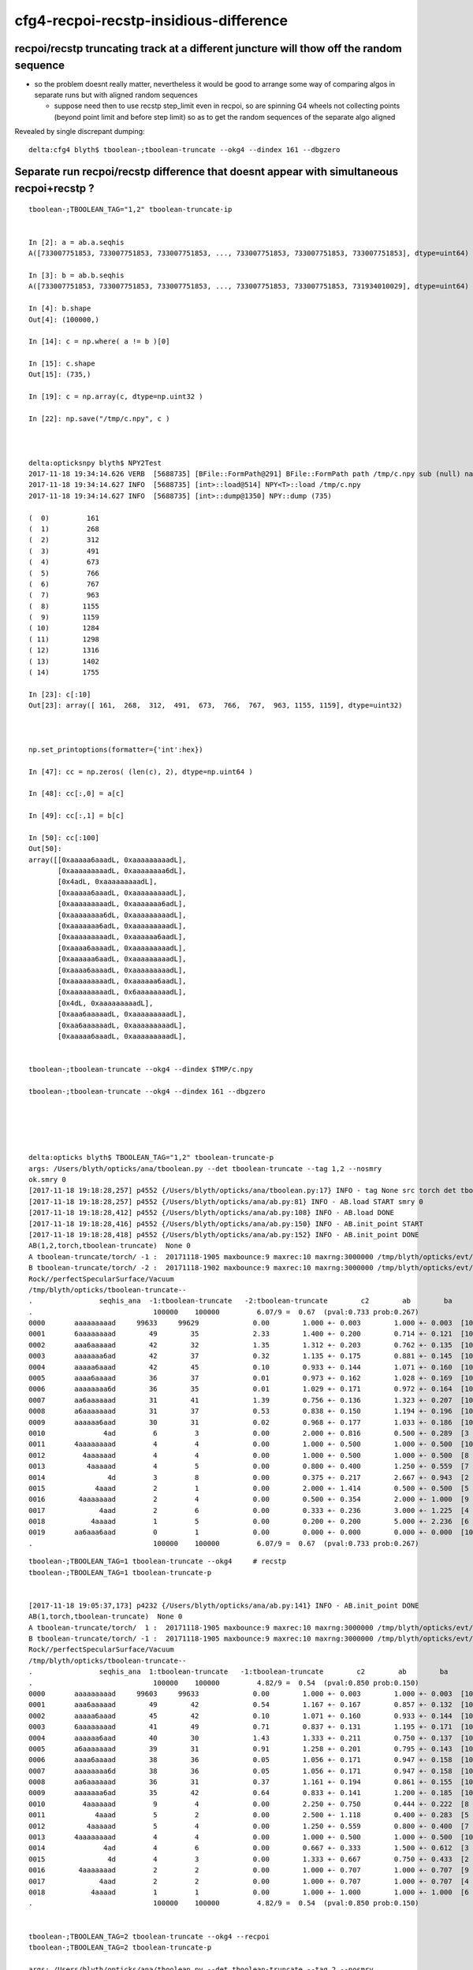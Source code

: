 cfg4-recpoi-recstp-insidious-difference
=============================================


recpoi/recstp truncating track at a different juncture will thow off the random sequence
------------------------------------------------------------------------------------------

* so the problem doesnt really matter, nevertheless it would be good to 
  arrange some way of comparing algos in separate runs but with aligned random sequences

  * suppose need then to use recstp step_limit even in recpoi, 
    so are spinning G4 wheels not collecting points (beyond point limit and before step limit) 
    so as to get the random sequences of the separate algo aligned  


Revealed by single discrepant dumping::

    delta:cfg4 blyth$ tboolean-;tboolean-truncate --okg4 --dindex 161 --dbgzero



Separate run recpoi/recstp difference that doesnt appear with simultaneous recpoi+recstp ?
-----------------------------------------------------------------------------------------------

::


    tboolean-;TBOOLEAN_TAG="1,2" tboolean-truncate-ip


    In [2]: a = ab.a.seqhis
    A([733007751853, 733007751853, 733007751853, ..., 733007751853, 733007751853, 733007751853], dtype=uint64)

    In [3]: b = ab.b.seqhis
    A([733007751853, 733007751853, 733007751853, ..., 733007751853, 733007751853, 731934010029], dtype=uint64)

    In [4]: b.shape
    Out[4]: (100000,)

    In [14]: c = np.where( a != b )[0]

    In [15]: c.shape
    Out[15]: (735,)

    In [19]: c = np.array(c, dtype=np.uint32 )

    In [22]: np.save("/tmp/c.npy", c )



    delta:opticksnpy blyth$ NPY2Test
    2017-11-18 19:34:14.626 VERB  [5688735] [BFile::FormPath@291] BFile::FormPath path /tmp/c.npy sub (null) name (null) prepare 0
    2017-11-18 19:34:14.627 INFO  [5688735] [int>::load@514] NPY<T>::load /tmp/c.npy
    2017-11-18 19:34:14.627 INFO  [5688735] [int>::dump@1350] NPY::dump (735) 

    (  0)         161 
    (  1)         268 
    (  2)         312 
    (  3)         491 
    (  4)         673 
    (  5)         766 
    (  6)         767 
    (  7)         963 
    (  8)        1155 
    (  9)        1159 
    ( 10)        1284 
    ( 11)        1298 
    ( 12)        1316 
    ( 13)        1402 
    ( 14)        1755 

    In [23]: c[:10]
    Out[23]: array([ 161,  268,  312,  491,  673,  766,  767,  963, 1155, 1159], dtype=uint32)



    np.set_printoptions(formatter={'int':hex})

    In [47]: cc = np.zeros( (len(c), 2), dtype=np.uint64 )

    In [48]: cc[:,0] = a[c]

    In [49]: cc[:,1] = b[c]

    In [50]: cc[:100]
    Out[50]: 
    array([[0xaaaaa6aaadL, 0xaaaaaaaaadL],
           [0xaaaaaaaaadL, 0xaaaaaaaa6dL],
           [0x4adL, 0xaaaaaaaaadL],
           [0xaaaaa6aaadL, 0xaaaaaaaaadL],
           [0xaaaaaaaaadL, 0xaaaaaaa6adL],
           [0xaaaaaaaa6dL, 0xaaaaaaaaadL],
           [0xaaaaaaa6adL, 0xaaaaaaaaadL],
           [0xaaaaaaaaadL, 0xaaaaaa6aadL],
           [0xaaaa6aaaadL, 0xaaaaaaaaadL],
           [0xaaaaaa6aadL, 0xaaaaaaaaadL],
           [0xaaaa6aaaadL, 0xaaaaaaaaadL],
           [0xaaaaaaaaadL, 0xaaaaaa6aadL],
           [0xaaaaaaaaadL, 0x6aaaaaaaadL],
           [0x4dL, 0xaaaaaaaaadL],
           [0xaaa6aaaaadL, 0xaaaaaaaaadL],
           [0xaa6aaaaaadL, 0xaaaaaaaaadL],
           [0xaaaaa6aaadL, 0xaaaaaaaaadL],


    tboolean-;tboolean-truncate --okg4 --dindex $TMP/c.npy 

    tboolean-;tboolean-truncate --okg4 --dindex 161 --dbgzero





    delta:opticks blyth$ TBOOLEAN_TAG="1,2" tboolean-truncate-p
    args: /Users/blyth/opticks/ana/tboolean.py --det tboolean-truncate --tag 1,2 --nosmry
    ok.smry 0 
    [2017-11-18 19:18:28,257] p4552 {/Users/blyth/opticks/ana/tboolean.py:17} INFO - tag None src torch det tboolean-truncate c2max 2.0 ipython False 
    [2017-11-18 19:18:28,257] p4552 {/Users/blyth/opticks/ana/ab.py:81} INFO - AB.load START smry 0 
    [2017-11-18 19:18:28,412] p4552 {/Users/blyth/opticks/ana/ab.py:108} INFO - AB.load DONE 
    [2017-11-18 19:18:28,416] p4552 {/Users/blyth/opticks/ana/ab.py:150} INFO - AB.init_point START
    [2017-11-18 19:18:28,418] p4552 {/Users/blyth/opticks/ana/ab.py:152} INFO - AB.init_point DONE
    AB(1,2,torch,tboolean-truncate)  None 0 
    A tboolean-truncate/torch/ -1 :  20171118-1905 maxbounce:9 maxrec:10 maxrng:3000000 /tmp/blyth/opticks/evt/tboolean-truncate/torch/-1/fdom.npy (recstp) 
    B tboolean-truncate/torch/ -2 :  20171118-1902 maxbounce:9 maxrec:10 maxrng:3000000 /tmp/blyth/opticks/evt/tboolean-truncate/torch/-2/fdom.npy (recpoi) 
    Rock//perfectSpecularSurface/Vacuum
    /tmp/blyth/opticks/tboolean-truncate--
    .                seqhis_ana  -1:tboolean-truncate   -2:tboolean-truncate        c2        ab        ba 
    .                             100000    100000         6.07/9 =  0.67  (pval:0.733 prob:0.267)  
    0000       aaaaaaaaad     99633     99629             0.00        1.000 +- 0.003        1.000 +- 0.003  [10] TO SR SR SR SR SR SR SR SR SR
    0001       6aaaaaaaad        49        35             2.33        1.400 +- 0.200        0.714 +- 0.121  [10] TO SR SR SR SR SR SR SR SR SC
    0002       aaa6aaaaad        42        32             1.35        1.312 +- 0.203        0.762 +- 0.135  [10] TO SR SR SR SR SR SC SR SR SR
    0003       aaaaaaa6ad        42        37             0.32        1.135 +- 0.175        0.881 +- 0.145  [10] TO SR SC SR SR SR SR SR SR SR
    0004       aaaaa6aaad        42        45             0.10        0.933 +- 0.144        1.071 +- 0.160  [10] TO SR SR SR SC SR SR SR SR SR
    0005       aaaa6aaaad        36        37             0.01        0.973 +- 0.162        1.028 +- 0.169  [10] TO SR SR SR SR SC SR SR SR SR
    0006       aaaaaaaa6d        36        35             0.01        1.029 +- 0.171        0.972 +- 0.164  [10] TO SC SR SR SR SR SR SR SR SR
    0007       aa6aaaaaad        31        41             1.39        0.756 +- 0.136        1.323 +- 0.207  [10] TO SR SR SR SR SR SR SC SR SR
    0008       a6aaaaaaad        31        37             0.53        0.838 +- 0.150        1.194 +- 0.196  [10] TO SR SR SR SR SR SR SR SC SR
    0009       aaaaaa6aad        30        31             0.02        0.968 +- 0.177        1.033 +- 0.186  [10] TO SR SR SC SR SR SR SR SR SR
    0010              4ad         6         3             0.00        2.000 +- 0.816        0.500 +- 0.289  [3 ] TO SR AB
    0011       4aaaaaaaad         4         4             0.00        1.000 +- 0.500        1.000 +- 0.500  [10] TO SR SR SR SR SR SR SR SR AB
    0012         4aaaaaad         4         4             0.00        1.000 +- 0.500        1.000 +- 0.500  [8 ] TO SR SR SR SR SR SR AB
    0013          4aaaaad         4         5             0.00        0.800 +- 0.400        1.250 +- 0.559  [7 ] TO SR SR SR SR SR AB
    0014               4d         3         8             0.00        0.375 +- 0.217        2.667 +- 0.943  [2 ] TO AB
    0015            4aaad         2         1             0.00        2.000 +- 1.414        0.500 +- 0.500  [5 ] TO SR SR SR AB
    0016        4aaaaaaad         2         4             0.00        0.500 +- 0.354        2.000 +- 1.000  [9 ] TO SR SR SR SR SR SR SR AB
    0017             4aad         2         6             0.00        0.333 +- 0.236        3.000 +- 1.225  [4 ] TO SR SR AB
    0018           4aaaad         1         5             0.00        0.200 +- 0.200        5.000 +- 2.236  [6 ] TO SR SR SR SR AB
    0019       aa6aaa6aad         0         1             0.00        0.000 +- 0.000        0.000 +- 0.000  [10] TO SR SR SC SR SR SR SC SR SR
    .                             100000    100000         6.07/9 =  0.67  (pval:0.733 prob:0.267)  




::


    tboolean-;TBOOLEAN_TAG=1 tboolean-truncate --okg4     # recstp
    tboolean-;TBOOLEAN_TAG=1 tboolean-truncate-p


    [2017-11-18 19:05:37,173] p4232 {/Users/blyth/opticks/ana/ab.py:141} INFO - AB.init_point DONE
    AB(1,torch,tboolean-truncate)  None 0 
    A tboolean-truncate/torch/  1 :  20171118-1905 maxbounce:9 maxrec:10 maxrng:3000000 /tmp/blyth/opticks/evt/tboolean-truncate/torch/1/fdom.npy () 
    B tboolean-truncate/torch/ -1 :  20171118-1905 maxbounce:9 maxrec:10 maxrng:3000000 /tmp/blyth/opticks/evt/tboolean-truncate/torch/-1/fdom.npy (recstp) 
    Rock//perfectSpecularSurface/Vacuum
    /tmp/blyth/opticks/tboolean-truncate--
    .                seqhis_ana  1:tboolean-truncate   -1:tboolean-truncate        c2        ab        ba 
    .                             100000    100000         4.82/9 =  0.54  (pval:0.850 prob:0.150)  
    0000       aaaaaaaaad     99603     99633             0.00        1.000 +- 0.003        1.000 +- 0.003  [10] TO SR SR SR SR SR SR SR SR SR
    0001       aaa6aaaaad        49        42             0.54        1.167 +- 0.167        0.857 +- 0.132  [10] TO SR SR SR SR SR SC SR SR SR
    0002       aaaaa6aaad        45        42             0.10        1.071 +- 0.160        0.933 +- 0.144  [10] TO SR SR SR SC SR SR SR SR SR
    0003       6aaaaaaaad        41        49             0.71        0.837 +- 0.131        1.195 +- 0.171  [10] TO SR SR SR SR SR SR SR SR SC
    0004       aaaaaa6aad        40        30             1.43        1.333 +- 0.211        0.750 +- 0.137  [10] TO SR SR SC SR SR SR SR SR SR
    0005       a6aaaaaaad        39        31             0.91        1.258 +- 0.201        0.795 +- 0.143  [10] TO SR SR SR SR SR SR SR SC SR
    0006       aaaa6aaaad        38        36             0.05        1.056 +- 0.171        0.947 +- 0.158  [10] TO SR SR SR SR SC SR SR SR SR
    0007       aaaaaaaa6d        38        36             0.05        1.056 +- 0.171        0.947 +- 0.158  [10] TO SC SR SR SR SR SR SR SR SR
    0008       aa6aaaaaad        36        31             0.37        1.161 +- 0.194        0.861 +- 0.155  [10] TO SR SR SR SR SR SR SC SR SR
    0009       aaaaaaa6ad        35        42             0.64        0.833 +- 0.141        1.200 +- 0.185  [10] TO SR SC SR SR SR SR SR SR SR
    0010         4aaaaaad         9         4             0.00        2.250 +- 0.750        0.444 +- 0.222  [8 ] TO SR SR SR SR SR SR AB
    0011            4aaad         5         2             0.00        2.500 +- 1.118        0.400 +- 0.283  [5 ] TO SR SR SR AB
    0012          4aaaaad         5         4             0.00        1.250 +- 0.559        0.800 +- 0.400  [7 ] TO SR SR SR SR SR AB
    0013       4aaaaaaaad         4         4             0.00        1.000 +- 0.500        1.000 +- 0.500  [10] TO SR SR SR SR SR SR SR SR AB
    0014              4ad         4         6             0.00        0.667 +- 0.333        1.500 +- 0.612  [3 ] TO SR AB
    0015               4d         4         3             0.00        1.333 +- 0.667        0.750 +- 0.433  [2 ] TO AB
    0016        4aaaaaaad         2         2             0.00        1.000 +- 0.707        1.000 +- 0.707  [9 ] TO SR SR SR SR SR SR SR AB
    0017             4aad         2         2             0.00        1.000 +- 0.707        1.000 +- 0.707  [4 ] TO SR SR AB
    0018           4aaaad         1         1             0.00        1.000 +- 1.000        1.000 +- 1.000  [6 ] TO SR SR SR SR AB
    .                             100000    100000         4.82/9 =  0.54  (pval:0.850 prob:0.150)  


    tboolean-;TBOOLEAN_TAG=2 tboolean-truncate --okg4 --recpoi
    tboolean-;TBOOLEAN_TAG=2 tboolean-truncate-p

    args: /Users/blyth/opticks/ana/tboolean.py --det tboolean-truncate --tag 2 --nosmry
    ok.smry 0 
    [2017-11-18 19:02:24,149] p3975 {/Users/blyth/opticks/ana/tboolean.py:17} INFO - tag 2 src torch det tboolean-truncate c2max 2.0 ipython False 
    [2017-11-18 19:02:24,150] p3975 {/Users/blyth/opticks/ana/ab.py:81} INFO - AB.load START smry 0 
    [2017-11-18 19:02:24,296] p3975 {/Users/blyth/opticks/ana/ab.py:97} INFO - AB.load DONE 
    [2017-11-18 19:02:24,299] p3975 {/Users/blyth/opticks/ana/ab.py:139} INFO - AB.init_point START
    [2017-11-18 19:02:24,302] p3975 {/Users/blyth/opticks/ana/ab.py:141} INFO - AB.init_point DONE
    AB(2,torch,tboolean-truncate)  None 0 
    A tboolean-truncate/torch/  2 :  20171118-1902 maxbounce:9 maxrec:10 maxrng:3000000 /tmp/blyth/opticks/evt/tboolean-truncate/torch/2/fdom.npy () 
    B tboolean-truncate/torch/ -2 :  20171118-1902 maxbounce:9 maxrec:10 maxrng:3000000 /tmp/blyth/opticks/evt/tboolean-truncate/torch/-2/fdom.npy (recpoi) 
    Rock//perfectSpecularSurface/Vacuum
    /tmp/blyth/opticks/tboolean-truncate--
    .                seqhis_ana  2:tboolean-truncate   -2:tboolean-truncate        c2        ab        ba 
    .                             100000    100000         5.76/9 =  0.64  (pval:0.764 prob:0.236)  
    0000       aaaaaaaaad     99603     99629             0.00        1.000 +- 0.003        1.000 +- 0.003  [10] TO SR SR SR SR SR SR SR SR SR
    0001       aaa6aaaaad        49        32             3.57        1.531 +- 0.219        0.653 +- 0.115  [10] TO SR SR SR SR SR SC SR SR SR
    0002       aaaaa6aaad        45        45             0.00        1.000 +- 0.149        1.000 +- 0.149  [10] TO SR SR SR SC SR SR SR SR SR
    0003       6aaaaaaaad        41        35             0.47        1.171 +- 0.183        0.854 +- 0.144  [10] TO SR SR SR SR SR SR SR SR SC
    0004       aaaaaa6aad        40        31             1.14        1.290 +- 0.204        0.775 +- 0.139  [10] TO SR SR SC SR SR SR SR SR SR
    0005       a6aaaaaaad        39        37             0.05        1.054 +- 0.169        0.949 +- 0.156  [10] TO SR SR SR SR SR SR SR SC SR
    0006       aaaa6aaaad        38        37             0.01        1.027 +- 0.167        0.974 +- 0.160  [10] TO SR SR SR SR SC SR SR SR SR
    0007       aaaaaaaa6d        38        35             0.12        1.086 +- 0.176        0.921 +- 0.156  [10] TO SC SR SR SR SR SR SR SR SR
    0008       aa6aaaaaad        36        41             0.32        0.878 +- 0.146        1.139 +- 0.178  [10] TO SR SR SR SR SR SR SC SR SR
    0009       aaaaaaa6ad        35        37             0.06        0.946 +- 0.160        1.057 +- 0.174  [10] TO SR SC SR SR SR SR SR SR SR
    0010         4aaaaaad         9         4             0.00        2.250 +- 0.750        0.444 +- 0.222  [8 ] TO SR SR SR SR SR SR AB
    0011            4aaad         5         1             0.00        5.000 +- 2.236        0.200 +- 0.200  [5 ] TO SR SR SR AB
    0012          4aaaaad         5         5             0.00        1.000 +- 0.447        1.000 +- 0.447  [7 ] TO SR SR SR SR SR AB
    0013       4aaaaaaaad         4         4             0.00        1.000 +- 0.500        1.000 +- 0.500  [10] TO SR SR SR SR SR SR SR SR AB
    0014              4ad         4         3             0.00        1.333 +- 0.667        0.750 +- 0.433  [3 ] TO SR AB
    0015               4d         4         8             0.00        0.500 +- 0.250        2.000 +- 0.707  [2 ] TO AB
    0016        4aaaaaaad         2         4             0.00        0.500 +- 0.354        2.000 +- 1.000  [9 ] TO SR SR SR SR SR SR SR AB
    0017             4aad         2         6             0.00        0.333 +- 0.236        3.000 +- 1.225  [4 ] TO SR SR AB
    0018           4aaaad         1         5             0.00        0.200 +- 0.200        5.000 +- 2.236  [6 ] TO SR SR SR SR AB
    0019       aa6aaa6aad         0         1             0.00        0.000 +- 0.000        0.000 +- 0.000  [10] TO SR SR SC SR SR SR SC SR SR
    .                             100000    100000         5.76/9 =  0.64  (pval:0.764 prob:0.236)  



SeqTable
-----------

* add ordering "self/other/max" argument to seq.py:SeqTable.compare allowing to fix the seqhis ordering 
  for easier comparison of separate runs

::

    tboolean-truncate-ip

    In [8]: ab.seqhis_tab.cu
    Out[8]: 
    array([[733007751853,        99603,        99633],
           [732940642989,           49,           42],
           [458129844909,           41,           49],




